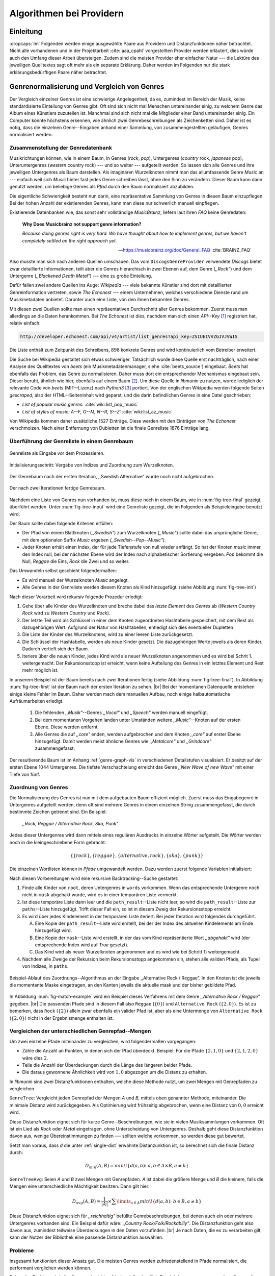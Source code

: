 #########################
Algorithmen bei Providern
#########################

Einleitung
===========

:dropcaps:`Im` Folgenden werden einige ausgewählte Paare aus Providern und
Distanzfunktionen näher betrachtet. Nicht alle vorhandenen und in der
Projektarbeit :cite:`aaa_cpahl` vorgestellten Provider werden erläutert, dies
würde auch den Umfang dieser Arbeit übersteigen. Zudem sind die meisten Provider
eher einfacher Natur --- die Lektüre des jeweiligen Quelltextes sagt oft mehr
als ein separate Erklärung.  Daher werden im Folgenden nur die stark
erklärungsbedürftigen Paare näher betrachtet.


Genrenormalisierung und Vergleich von Genres
============================================

Der Vergleich einzelner Genres ist eine schwierige Angelegenheit, da es,
zumindest im Bereich der Musik, keine standardisierte Einteilung von Genres
gibt. Oft sind sich nicht mal Menschen untereinander einig, zu welchem Genre das
Album eines Künstlers zuzuteilen ist. Manchmal sind sich nicht mal die
Mitglieder einer Band untereinander einig.  Ein Computer könnte höchstens
erkennen, wie ähnlich zwei Genrebeschreibungen als Zeichenketten sind. Daher ist
es nötig, dass die einzelnen Genre--Eingaben anhand einer Sammlung, von
zusammengestellten geläufigen, Genres normalisiert werden.

Zusammenstellung der Genredatenbank
-----------------------------------

Musikrichtungen können, wie in einem Baum, in Genres (*rock*, *pop*), Untergenres
(*country* rock, *japanese* pop), Unteruntergenres (*western* country rock)
--- und so weiter --- aufgeteilt werden. So lassen sich alle Genres und ihre
jeweiligen Untergenres als Baum darstellen. Als imaginären Wurzelknoten nimmt
man das allumfassende Genre *Music* an --- einfach weil sich *Music* hinter fast
jedes Genre schreiben lässt, ohne den Sinn zu verändern.
Dieser Baum kann dann genutzt werden, um beliebige Genres als *Pfad* durch den
Baum normalisiert abzubilden. 

Die eigentliche Schwierigkeit besteht nun darin, eine repräsentative Sammlung von
Genres in diesen Baum einzupflegen. Bei der hohen Anzahl der existierenden Genres,
kann man diese nur schwerlich manuell einpflegen.

Existierende Datenbanken wie, das sonst sehr vollständige *MusicBrainz*, liefern
laut ihren *FAQ* keine Genredaten:

.. epigraph::

   **Why Does Musicbrainz not support genre information?**

   *Because doing genres right is very hard.
   We have thought about how to implement genres,
   but we haven't completely settled on the right approach yet.*

   -- https://musicbrainz.org/doc/General_FAQ :cite:`BRAINZ_FAQ`

Also musste man sich nach anderen Quellen umschauen. Das vom
``DiscogsGenreProvider`` verwendete *Discogs* bietet zwar detaillierte
Informationen, teilt aber die Genres hierarchisch in zwei Ebenen auf, dem
Genre (*,,Rock"*) und dem Untergenre (*,,Blackened Death Metal"*) --- eine zu
grobe Einteilung.

Dafür fallen zwei andere Quellen ins Auge: *Wikipedia* --- viele bekannte
Künstler sind dort mit detaillierter Genreinformation vertreten,
sowie *The Echonest* --- einem Unternehmen, welches verschiedene Dienste rund um
Musikmetadaten anbietet. Darunter auch eine Liste, von den ihnen bekannten
Genres. 

Mit diesen zwei Quellen sollte man einen repräsentativen Durchschnitt aller
Genres bekommen. Zuerst muss man allerdings an die Daten herankommen. Bei *The
Echonest* ist dies, nachdem man sich einen *API--Key*  [#f1]_ registriert hat,
relativ einfach: 

.. code-block:: bash

    http://developer.echonest.com/api/v4/artist/list_genres?api_key=ZSIUEIVVZGJVJVWIS

Die Liste enthält zum Zeitpunkt des Schreibens, :math:`898` konkrete Genres und
wird kontinuierlich vom Betreiber erweitert. 

Die Suche bei Wikipedia gestaltet sich etwas schwieriger. Tatsächlich wurde
diese Quelle erst nachträglich, nach einer Analyse des Quelltextes von *beets*
(ein Musikmetadatenmanager, siehe :cite:`beets_source`) eingebaut. *Beets* hat
ebenfalls das Problem, das Genre zu normalisieren. Daher muss dort ein
entsprechender Mechanismus eingebaut sein. Dieser beruht, ähnlich wie hier,
ebenfalls auf einem Baum [#f2]_. Um diese Quelle in *libmunin* zu nutzen, wurde
lediglich der relevante Code von *beets* (MIT--Lizenz) nach *Python3* [#f3]_
portiert.  Von der englischen Wikipedia werden folgende Seiten *gescraped,* also
der HTML--Seiteninhalt wird geparst, und die darin befindlichen Genres in eine
Datei geschrieben: 

- *List of popular music genres:* :cite:`wiki:list_pop_music`
- *List of styles of music: A--F, G--M, N--R, S--Z:* :cite:`wiki:list_az_music`

Von Wikipedia kommen daher zusätzliche 1527 Einträge. Diese werden mit den
Einträgen von *The Echonest* verschmolzen. Nach einer Entfernung von Dubletten
ist die finale Genreliste 1876 Einträge lang. 

Überführung der Genreliste in einem Genrebaum
---------------------------------------------

.. subfigstart::

.. _fig-tree-input:

.. figure:: figs/tree_input.*
    :alt: Genreliste als Eingabe vor dem Prozessieren
    :width: 70%
    :align: center
    
    Genreliste als Eingabe vor dem Prozessieren.

.. _fig-tree-init:

.. figure:: figs/tree_init.*
    :alt: Initialisierungsschritt
    :width: 100%
    :align: center
    
    Initialisierungsschritt: Vergabe von Indizes und Zuordnung zum Wurzelknoten.

.. _fig-tree-first:

.. figure:: figs/tree_first.*
    :alt: Der Genrebaum nach der ersten Iteration
    :width: 100%
    :align: center
    
    Der Genrebaum nach der ersten Iteration, ,,Swedish Alternative” wurde noch
    nicht aufgebrochen.

.. _fig-tree-final:

.. figure:: figs/tree_final.*
    :alt: Der fertige Genrebaum als Ausgabe
    :width: 90%
    :align: center
    
    Der nach zwei Iterationen fertige Genrebaum.

.. subfigend::
    :width: 0.72
    :alt: Aufbau des Genrebaums in 4 Schritten
    :label: fig-tree
 
    Der Baum wird aus der Eingabe unter :num:`fig-tree-input` erzeugt indem erst
    alle Genres dem Wurzelknoten ,,Music” unterstellt werden
    (:num:`fig-tree-init`). Danach wird der Baum rekursiv (hier in zwei
    Schritten, :num:`fig-tree-first` und :num:`fig-tree-final`)
    immer weiter vertieft. 

Nachdem eine Liste von Genres nun vorhanden ist, muss diese noch in einem Baum,
wie in :num:`fig-tree-final` gezeigt, überführt werden. 
Unter :num:`fig-tree-input` wird eine Genreliste gezeigt, die im Folgenden als
Beispieleingabe benutzt wird.

Der Baum sollte dabei folgende Kriterien erfüllen:

- Der Pfad von einem Blattknoten (*,,Swedish"*) zum Wurzelknoten (*,,Music"*)
  sollte dabei das ursprüngliche Genre, mit dem optionalen Suffix *Music*
  ergeben *(,,Swedish--Pop--Music")*.
- Jeder Knoten erhält einen Index, der für jede Tiefenstufe von null wieder anfängt.
  So hat der Knoten *music* immer den Index null, bei der nächsten Ebene wird der
  Index  nach alphabetischer Sortierung vergeben. *Pop* bekommt die Null,
  *Reggae* die Eins, *Rock* die Zwei und so weiter. 

Das Umwandeln selbst geschieht folgendermaßen:

- Es wird manuell der Wurzelknoten *Music* angelegt.
- Alle Genres in der Genreliste werden diesem Knoten als Kind hinzugefügt.
  (siehe Abbildung :num:`fig-tree-init`)

Nach dieser Vorarbeit wird rekursiv folgende Prozedur erledigt:

1. Gehe über alle Kinder des Wurzelknoten und breche dabei das *letzte
   Element* des *Genres* ab (*Western Country Rock* wird zu *Western Country*
   und *Rock*). 
2. Der letzte Teil wird als Schlüssel in einer dem Knoten zugeordneten
   Hashtabelle gespeichert, mit dem Rest als dazugehörigen Wert. Aufgrund der
   Natur von Hashtabellen, entledigt sich dies eventueller Dupletten.
3. Die Liste der Kinder des Wurzelknotens, wird zu einer leeren Liste
   zurückgesetzt.
4. Die Schlüssel der Hashtabelle, werden als neue Kinder gesetzt. Die
   dazugehörigen Werte jeweils als deren Kinder. Dadurch vertieft sich der Baum.
5. Iteriere über die neuen Kinder, jedes Kind wird als neuer Wurzelknoten
   angenommen und es wird bei Schrit 1. weitergemacht. Der Rekursionsstopp ist
   erreicht, wenn keine Aufteilung des Genres in ein letztes Element und Rest
   mehr möglich ist.

In unserem Beispiel ist der Baum bereits nach zwei Iterationen fertig (siehe
Abbildung :num:`fig-tree-final`). In Abbildung :num:`fig-tree-first` ist der
Baum nach der ersten Iteration zu sehen. |br|
Bei der momentanen Datenquelle entstehen einige kleine Fehler im 
Baum.  Daher werden mach dem manuellen Aufbau, noch einige halbautomatische
Aufräumarbeiten erledigt. 

  1.  Die fehlenden *,,Musik"*--Genres *,,Vocal"* und *,,Speech"* werden
      manuell eingefügt.
  2.  Bei dem momentanen Vorgehen landen unter Umständen weitere
      *,,Music"*--Knoten auf der ersten Ebene. Diese werden entfernt. 
  3.  Alle Genres die auf *,,core"* enden, werden aufgebrochen und dem Knoten
      *,,core"* auf erster Ebene hinzugefügt. Damit werden meist ähnliche Genres
      wie *,,Metalcore"* und *,,Grindcore"*  zusammengefasst.

Der resultierende Baum ist im Anhang :ref:`genre-graph-vis` in verschiedenen
Detailstufen visualisiert.  Er besitzt auf der ersten Ebene 1044 Untergenres.
Die tiefste Verschachtelung erreicht das Genre *,,New Wave of new Wave"* mit
einer Tiefe von fünf.

Zuordnung von Genres
--------------------

Die Normalisierung des Genres ist nun mit dem aufgebauten Baum effizient
möglich.  Zuerst muss das Eingabegenre in Untergenres aufgeteilt werden, denn
oft sind mehrere Genres in einem einzelnen String zusammengefasst, die durch
bestimmte Zeichen getrennt sind. Ein Beispiel: 

    *,,Rock, Reggae / Alternative Rock, Ska, Punk"*
    
Jedes dieser Untergenres wird dann mittels eines regulären Ausdrucks in einzelne
Wörter aufgeteilt. Die Wörter werden noch in die kleingeschriebene Form
gebracht. 

.. math::

   \left\{\left\{rock\right\}, \left\{reggae\right\}, \left\{alternative, rock\right\}, \left\{ska\right\}, \left\{punk\right\} \right\}

Die einzelnen Wortlisten können in *Pfade* umgewandelt werden.
Dazu werden zuerst folgende Variablen initialisiert:

.. figtable::
   :spec: r | l

    ================== ======================================================================================= 
    *Variable*         *Beschreibung*                                                                         
    ================== ======================================================================================= 
    ``words``          Eine Liste von Wörtern die im Genre vorkommen.  |br|
    |nbsp|             Beispiel: :math:`\{alternative, rock\}` 
    ``root``           Der momentane Wurzelknoten. Anfangs initialisiert auf *,,Music"*.    
    ``paths``          Eine leere Liste mit Pfaden. Dient als Speicher für Resultate.         
    ``mask``           Eine Liste mit Wahrheitswerten. Genauso lang wie ``words`` |br|
    |nbsp|             Die Wahrheitswerte werden mit *False* initialisiert. |br|          
    |nbsp|             Die Liste wird genutzt, um gefundene Wörter an  |br|
    |nbsp|             dem entsprechenden Index *,,abzuhaken"*.  
    ``path_result``    Eine Liste, die an die nächste Rekursionsstufe weitergegeben wird. |br|          
    |nbsp|             Sie speichert die Indizes des momentan aufgebauten Pfades. |br|
    |nbsp|             Anfangs initialisiert auf ein leere Liste.                                                                   
    ================== ======================================================================================= 

.. raw:: latex

   \newpage

Nach diesen Vorbereitungen wird eine rekursive Backtracking--Suche gestartet:

1) Finde alle Kinder von ``root``, deren Untergenres in ``words`` vorkommen. 
   Wenn das entsprechende Untergenre noch nicht in ``mask`` abgehakt wurde, wird
   es in einer temporären Liste vermerkt.

2) Ist diese temporäre Liste dann  leer und die ``path_result``--Liste nicht
   leer, so wird die ``path_result``--Liste zur ``paths``--Liste hinzugefügt.
   Trifft dieser Fall ein, so ist in diesem Zweig der Rekursionsstopp erreicht. 

3) Es wird über jedes Kindelement in der temporären Liste iteriert. Bei jeder
   Iteration wird folgendes durchgeführt.

   A) Eine Kopie der ``path_result``--Liste wird erstellt, bei der der Index des
      aktuellen Kindelements am Ende hinzugefügt wird.
   B) Eine Kopie der ``mask``--Liste wird erstellt, in der das vom Kind
      repräsentierte Wort *,,abgehakt"* wird (der entsprechende Index wird auf
      *True* gesetzt). 
   C) Das Kind wird als neuer Wurzelknoten angenommen und es wird wie bei
      Schritt 1) weitergemacht.  

4) Nachdem alle Zweige der Rekursion beim Rekursionsstopp angekommen sin, 
   stehen alle validen Pfade, als Tupel von Indizes, in ``paths``.

.. _fig-match-example:

.. figure:: figs/tree_match_example.*
    :alt: Beispielablauf des Zuordnungs--Algorithmus
    :width: 100%
    :align: center

    Beispiel-Ablauf des Zuordnungs--Algorithmus an der Eingabe ,,Alternative
    Rock / Reggae”. In den Knoten ist die jeweils die momentante Maske eingetragen, an
    den Kanten jeweils die aktuelle mask und der bisher gebildete Pfad. 

In Abbildung :num:`fig-match-example` wird ein Beispiel dieses Verfahrens mit
dem Genre *,,Alternative Rock / Reggae"* gegeben.  |br| Die passenden Pfade sind
in diesem Fall also ``Reggae`` (:math:`\{0\}`) und ``Alternative Rock``
(:math:`\{2, 0\}`).  Es ist zu bemerken, dass ``Rock`` (:math:`\{2\}`) allein zwar
ebenfalls ein valider Pfad ist, aber als eine Untermenge von ``Alternative
Rock`` (:math:`\{2, 0\}`) nicht in der Ergebnismenge enthalten ist.

.. raw:: latex

   \newpage

.. _single-dist:

Vergleichen der unterschiedlichen Genrepfad--Mengen
---------------------------------------------------

Um zwei einzelne Pfade miteinander zu vergleichen, wird folgendermaßen vorgegangen:

- Zähle die Anzahl an Punkten, in denen sich der Pfad überdeckt.  Beispiel: Für
  die Pfade :math:`\left\{2, 1, 0\right\}` und :math:`\left\{2, 1, 2, 0\right\}` wäre dies
  :math:`2`.
- Teile die Anzahl der Überdeckungen durch die Länge des längeren beider Pfade.
- Die daraus gewonnene Ähnlichkeit wird von :math:`1,0` abgezogen um die Distanz
  zu erhalten. 

In *libmunin* sind zwei Distanzfunktionen enthalten, welche diese Methode nutzt, um
zwei Mengen mit Genrepfaden zu vergleichen.

``GenreTree``: Vergleicht jeden Genrepfad der Mengen *A* und *B*, mittels oben
genannter Methode, miteinander. Die minimale Distanz wird zurückgegeben.  Als
Optimierung wird frühzeitig abgebrochen, wenn eine Distanz von :math:`0,0`
erreicht wird.

Diese Distanzfunktion eignet sich für kurze Genre--Beschreibungen, wie sie
in vielen Musiksammlungen vorkommen. Oft ist ein Lied als *Rock* oder
*Metal* eingetragen, ohne Unterscheidung von Untergenres. Deshalb geht diese
Distanzfunktion davon aus, wenige Übereinstimmungen zu finden --- sollten welche
vorkommen, so werden diese gut bewertet.

Setzt man voraus, dass *d* die unter :ref:`single-dist` erwähnte Distanzunktion
ist,  so berechnet sich die finale Distanz durch:

.. math::

   D_{min}(A, B) = min\!\left\{d(a, b) \colon a, b \in A \times B, a \neq b\right\}


``GenreTreeAvg``: Seien *A* und *B* zwei Mengen mit Genrepfaden. *A* ist dabei
die größere Menge und *B* die kleinere, falls die Mengen eine unterschiedliche
Mächtigkeit besitzen. Dann gilt hier:

.. math:: 

   D_{avg}(A, B) = \frac{1}{\vert A\vert} \times \displaystyle\sum\limits_{a \in A} min\!\left\{ d(a, b) \colon b \in B, a \neq b\right\}


Diese Distanzfunktion eignet sich für *,,reichhaltig"* befüllte
Genrebeschreibungen, bei denen auch ein oder mehrere Untergenres vorhanden sind.
Ein Beispiel dafür wäre: *,,Country Rock/Folk/Rockabilly"*. Die
Distanzfunktion geht also davon aus, zumindest teilweise Überdeckungen in den
Daten vorzufinden. |br|
Je nach Daten, die es zu verarbeiten gilt, kann der Nutzer der Bibliothek eine
passende Distanzunktion auswählen.

Probleme
--------

Insgesamt funktioniert dieser Ansatz gut. Die meisten Genres werden
zufriedenstellend in Pfade normalisiert, die performant verglichen werden können.

Folgendes Problem wird allerdings noch nicht zufriedenstellend gelöst:
Es wird davon ausgegangen, dass Genres die ähnlich sind auch ähnlich heißen.
Eine Annahme, die zwar oft, aber nicht immer wahr ist. So sind die Genres
*Alternative Rock* und *Grunge* sehr ähnlich --- der obige Ansatz würde hier
allerdings eine Distanz von :math:`1` liefern. Auch Genres wie *,,Rock'n'Roll*
würde ähnlich schlechte Resultate liefern, da sie kaum sinnvoll aufgebrochen
werden können.

Eine mögliche Lösung, wäre eine Liste von *,,synonymen"* Genres, die
Querverbindungen im Baum erlauben würden.  Allerdings wäre eine solche Liste von
Synonymen schwer automatisch zu erstellen. 


Schlüsselwortextraktion
=======================

Eine Idee bei *libmunin*, ist es auch die Liedtexte eines Liedes einzubeziehen,
um Lieder mit ähnlicher *Thematik* näher beieinander im Graphen zu
gruppieren. Sollten zwei Lieder nicht die selben Themen behandeln, so soll sich
zumindest die gleiche Sprache sich positiv auf die Distanz auswirken.

Um die Themen effizient zu vergleichen, extrahiert *libmunin* aus den Liedtexten
die wichtigsten *Schlüsselwörter* mittels des ``KeywordProviders``. Diese
Phrasen sollen den eigentlichen Inhalt möglichst gut approximieren, ohne dabei
schwer vergleichbar zu sein.

*Anmerkung:* Im Folgenden ist von *Schlüsselwörtern* die Rede. Ein einzelnes
*Schlüsselwort*, wie *,,dunkle Schwingen"*, kann aber aus mehreren Wörtern
bestehen.

Der RAKE--Algorithmus
---------------------

Zur Extraktion von Schlüsselwörtern aus Texten gibt es eine Vielzahl von
Algorithmen :cite:`steinautomatische`.  Der verwendete Algorithmus zur
Schlüsselwortextraktion ist bei *libmunin* der relativ einfach zu
implementierende RAKE--Algorithmus (vorgestellt in :cite:`berry2010text`). Zwar
könnte man mit anderen Algorithmen bessere Ergebnisse erreichen, diese sind aber
schwerer zu implementieren (was die Anpassbarkeit verschlechtert) und sind in
den meisten Fällen von sprachabhängigen Corpora (Wortdatenbanken) abhängig. 

*Beschreibung des RAKE--Algorithmus:*

1) Aufteilung des Eingabetextes in Sätze, anhand von Interpunktion und
   Zeilenumbrüchen.
2) Extraktion der *Phrasen* aus den Sätzen.  Eine *Phrase* ist hier definiert
   als eine Sequenz von Nichtstoppwörtern.  Um Stoppwörter zu erkennen, muss
   eine von der Sprache abhängige Stoppwortliste geladen werden. Zu diesem Zweck
   hat *libmunin* 17 Stoppwortlisten in verschiedenen Sprachen eingebaut. Die
   Sprache selbst wird durch das Python--Modul ``guess-language-spirit``
   :cite:`guess_language` anhand verschiedener Sprachcharakteristiken
   automatisch erraten. Zudem werden lange Wörter mittels ``PyEnchant``
   :cite:`pyenchant` in einem Wörterbuch nachgeschlagen, um die Sprache
   herauszufinden, sofern die ``Enchant``--Bibliothek samt Wörterbuch für die
   entsprechende Sprache :cite:`enchant` installiert ist.
3) Berechnung eines *Scores* für jedes Wort in einer Phrase aus dem *Degree* und
   der *Frequenz* eines Wortes (:math:`P` ist dabei die Menge aller Phrasen,
   :math:`\vert p\vert` ist die Anzahl von Wörtern in einem Phrase):

   .. math::

      degree(word) = \sum_{p \in P} \left\{\begin{array}{cl} \vert p\vert, & \mbox{falls } word \in p\\ 0, & \mbox{sonst} \end{array}\right. 

   .. math::

      freq(word) = \sum_{p \in P} \left\{\begin{array}{cl} 1, & \mbox{falls } word \in p\\ 0, & \mbox{sonst} \end{array}\right. 

   .. math::

      score(word) = \frac{degree(word)}{freq(word)}

4) Für jede Phrase wird nun ein *Score* berechnet. Dieser ist definiert als die
   Summe aller Wörter--*Scores* innerhalb einer Phrase. Die derart bewerteten
   Phrasen werden absteigend sortiert als Schlüsselwörter ausgegeben.
   Schlüsselwörter mit einem *Score* kleiner :math:`2,0` werden ausgesiebt.

Es wurden zudem einige Änderungen, zum in :cite:`berry2010text` vorgestellten
Algorithmus, vorgenommen, um diesen besser auf kleine Dokumente wie Liedtexte
abzustimmen:

- Im Original werden Sätze nicht anhand von Zeilenumbrüchen aufgebrochen.  Die
  meisten Liedtexte bestehen aber aus einzelnen Versen, die nicht durch Punkte
  getrennt sind, sondern durch eine neue Zeile abgegrenzt werden.
- Um die Ergebnisse leichter vergleichen zu können, werden die einzelnen Wörter
  nach dem Extrahieren auf ihren Wortstamm reduziert. Dabei wird der
  sprachsensitive *Snowball--Stemmer* :cite:`porter2001snowball` verwendet.
- Da sich viele Ausdrücke in einem Liedtext wiederholen, kamen während der
  Entwicklung viele Schlüsselwörter in verschiedenen Variationen mehrmals vor.
  Oft waren diese dann eine Untermenge eines anderen Schlüsselwortes (Beispiel:
  *Yellow* und *Submarine* sind ein Teil von *Yellow Submarine*). Daher werden
  in einem nachgelagerten Schritt diese redundanten Phrasen entfernt.
  
**Vergleich der einzelnen Schlüsselwortmengen:**

Die einzelnen Mengen von Schlüsselwörtern werden unter der Prämisse verglichen,
dass exakte Übereinstimmungen, durch den riesigen Wortschatz, selten sind.

- Zu einem Drittel geht der Vergleich der Sprache in die Distanz ein. Ist die
  Sprache gleich, so wird hier eine Teildistanz von :math:`0` angenommen,
  andernfalls ist die Gesamtdistanz :math:`1`, da dann auch ein Vergleich der
  einzelnen Schlüsselwörter nicht mehr sinnvoll ist.
- Die restlichen zwei Drittel errechnen sich aus der Übereinstimmung der
  Schlüsselwörter. Für zwei Schlüsselwörter (eine Menge von Wörtern) *A* und *B*
  errechnet sich die Distanz folgendermaßen:

  .. math::

      d_{kwd}(A, B) = 1 - \frac{\vert A\cap B\vert}{max\left\{\vert A\vert, \vert B\vert\right\}}

  Alle Schlüsselwörter werden damit untereinander verglichen. Die minimale
  dabei gefundene Distanz ist die finale Gesamtdistanz.

Ergebnisse
----------

.. figtable::
   :spec: r l | r l
   :label: table-keywords
   :alt: Extrahierte Schlüsselwörter aus verschiedenen Liedern
   :caption: Extrahierte Schlüsselwörter aus dem Volkslied 
             ,,Das Wandern ist des Müllers Lust“ (links) und dem
             Beatles--Song ,,Yellow Submarine“ (rechts). Für jedes Schlüsselwort
             wird der Score angezeigt. Dieser hat keine Begrenzung nach oben.
             Rechts wurden die Schlüsselwörter zusätzlich auf den Wortstamm
             gebracht.
              

   ============== ============================ ============== ================
   Score          Schlüsselwörter *(Wandern)*  Score          Schlüsselwörter *(Yellow Submarine)*
   ============== ============================ ============== ================
   :math:`9,333`  *gerne  stille  stehn*       :math:`22,558` *yellow  submarin*
   :math:`5,778`  *wandern*                    :math:`20,835` *full  speed  ahead  mr*
   :math:`5,442`  *müllers  lust*               :math:`8,343` *live  beneath*
   :math:`5,247`  *müde  drehn*                 :math:`5,247` *band  begin*
   :math:`5,204`  *niemals  fiel*               :math:`3,297` *sea*
   :math:`5,204`  *herr  meister*               :math:`3,227` *green*
   :math:`5,204`  *frau  meisterin*             :math:`2,797` *captain*
   :math:`5,074`  *muntern  reihn*              :math:`2,551` *sail*
   :math:`5,031`  *schlechter  müller*          :math:`2,551` *blue*
   :math:`5,031`  *wanderschaft  bedacht*       :math:`2,551` *cabl*
   :math:`3,430`  *wasser*                      :math:`2,551` *life*
   :math:`3,430`  *steine*                      :math:`2,516` *sky*
   :math:`2,016`  *tanzen*                      :math:`2,516` *aye*
   :math:`2,016`  *frieden*                     :math:`2,016` *friend*
   :math:`2,016`  *gelernt*                     :math:`2,016` *aboard*
   :math:`2,016`  *schwer*                      :math:`2,016` *boatswain*
   ============== ============================ ============== ================
    
.. figtable::
   :spec: l | l
   :label: table-lyrics-wandern
   :alt: Liedtext des Volksliedes ,,Das Wandern ist des Müllers Lust“
   :caption: Liedtext des Volksliedes ,,Das Wandern ist des Müllers Lust“.

   ===================================== ==================================
   Das Wandern ist des Müllers Lust,     Das sehn wir auch den Rädern ab,  
   Das Wandern!                          Den Rädern!                       
   Das muß ein schlechter Müller sein,   |br|
   Dem niemals fiel das Wandern ein,     Die gar nicht gerne stille stehn,
   Das Wandern.                          Die Steine selbst, so schwer sie sind,
   |br|                                  Die Steine!
   Vom Wasser haben wir’s gelernt,       Sie tanzen mit den muntern Reihn
   Vom Wasser!                           Und wollen gar noch schneller sein,
   Das hat nicht Rast bei Tag und Nacht, Die Steine.
   Ist stets auf Wanderschaft bedacht,   |br|                                      
   Das Wasser.                           O Wandern, Wandern, meine Lust,
   |br|                                  O Wandern!
   Die sich mein Tag nicht müde drehn,   Herr Meister und Frau Meisterin,
   Die Räder.                            Laßt mich in Frieden weiter ziehn
   *(oben rechts weiter)*                Und wandern.
   ===================================== ==================================
    
In Abbildung :num:`table-keywords` sind die extrahierten Schlüsselwörter aus zwei
Liedern aufgelistet. 

Zur Referenz ist unter Abbildung :num:`table-lyrics-wandern` der Liedtextes des
Volkliedes *,,Das Wandern ist des Müllers Lust"* abgedruckt. Der Text von
*,,Yellow Submarine"* wird aus lizenzrechtlichen Gründen hier nicht
abgedruckt.

Wie man in Abbildung :num:`table-keywords` sieht, werden längere Phrasen automatisch
besser bewertet --- deren *Score* berechnet sich aus der Summe ihrer Wörter.
Auch sieht man, dass viele unwichtige Wörter wie *aboard* trotz Stoppwortlisten
noch in das Ergebnis aufgenommen werden.

    
Probleme
--------

Teilweise liefert diese Provider--Distanzfunktions--Kombination bereits
interessante Ergebnisse. So werden die beiden staatskritischen, deutschen Texte
*,,Hey Staat"* von *Hans Söllner* und *,,Lieber Staat"* von *Farin Urlaub* mit
einer relativ niedrigen Distanz von gerundet :math:`0,4` bewertet.

Doch nicht bei allen Texten funktioniert die Extraktion so gut. Nimmt man den
Ausdruck *,,God save the Queen!"*, so wird *RAKE* diesen nicht als gesamtes
Schlüsselwort erkennen. Stattdessen werden zwei einzelne Phrasen generiert: 
*,,God save"* und *,,Queen"*, da *,,the"* ein englisches Stoppwort ist. 

Andererseits entstehen auch oft Schlüsselwörter, die entweder unwichtig *(,,mal
echt")*, sinnentfremdet (*,,gerne still stehen"* obwohl im Text oben *,,nicht"*
davor steht) oder stark kontextspezifisch *(,,schlechter Müller")* sind. Da ein
Computer den Text nicht verstehen kann, lässt sich das kaum vermeiden.

Auch gemischtsprachige Liedtexte lassen sich nur schwer untersuchen, da immer
nur eine Stoppwortliste geladen werden kann. Für Liedtexte mit starkem Dialekt
(wie von *Hans Söllner*) greift auch die normale hochdeutsche Stoppowortliste
nicht.

Moodbar--Analyse
================

Die ursprünglich als Navigationshilfe in Audioplayern gedachte Moodbar (siehe
:cite:`wood2005techniques` für genauere Informationen) wird in *libmunin* neben
der BPM--Bestimmung als einfache Form der Audioanalyse eingesetzt.
Kurz zusammengefasst, wird dabei ein beliebiges Audiostück zeitlich in 1000
Blöcke unterteilt. Für jeden dieser Blöcke wird ein Farbwert (als RGB--Tripel)
bestimmt. Der Rotanteil bestimmt dabei den Anteil niedriger Frequenzen, der
Grünanteil den Anteil mittlerer Frequenzen und der Blauanteil den Anteil von
hohen Frequenzen. Die Farbe Türkis deutet daher auf hohe und mittlere Frequenzen
in einem Block hin --- E--Gitarren haben häufig diese Farbe in der Moodbar.
Akustikgitarren erscheinen dafür meist in einem dunklem Rot (siehe Abbildung
:num:`fig-mood-avril`).

Die Namensgebung des Verfahrens ist ein wenig irreführend. Man kann hier
keineswegs die subjektive Stimmung in einem Lied herauslesen. Lediglich die
Bestimmung einzelner Instrumente ist als Annäherung möglich. Nach Meinung des
Autors sollte man das Verfahren daher eher *,,frequencebar"* oder Ähnliches
nennen. Um aber auf die Einführung eines neuen Begriffes zu verzichten, wird die
Namensgebung des Originalautors verwendet.

.. _fig-mood-avril:

.. figure:: figs/mood_avril.*
    :alt: Beispiel--Moodbar von ,,Avril Lavigne --- Knockin' on Heaven's Door“
    :width: 100%
    :align: center

    Beispiel--Moodbar von ,,Avril Lavigne --- Knockin' on Heaven's Door“.  Ein
    Lied bei dem hauptsächlich eine Akustikgitarre (rot) und Gesang (grünlich)
    im Vordergrund steht. Der Gesang setzt etwa bei 10% ein. Die Grafik wurde
    durch ein eigens zu diesem Zwecke geschriebenes Script gerendert. Deutlich
    sichtbar sind die einzelnen Pausen zwischen den Akkorden.

Vergleich von Moodbars
----------------------

Das Vergleichen verschiedener Moodbars gestaltet sich aufgrund der hohen 
Länge der einzelnen RGB--Vektoren als schwierig. In einem vorgelagerten
Analyseschritt wird daher versucht, die markanten Merkmale der einzelnen
Vektoren zu extrahieren. Dieser Analyseschritt wird dabei durch den
``MoodbarProvider`` getätigt.
 
Vor der eigentlichen Verarbeitung wird jeder Farbkanal in einzelne Blöcke
aufgeteilt *(Diskretisierung)*, von der jeweils das arithmetische Mittel
gebildet wird. So wird der ursprüngliche 1000 Werte lange Vektor in (momentan)
20 einzelne, handlichere Werte aufgeteilt. Bei einer durchschnittlichen
Liedlänge von vier Minuten entspricht das immerhin zwölf Sekunden pro Block, was
für gewöhnliche Lieder ausreichend sein sollte.
Nach einigen subjektiven Tests haben sich folgende Merkmale als vergleichbar
erwiesen:

* **Differenzsumme:** Für jeden Farbkanal wird die Summe der Differenzen zu den
  jeweiligen vorherigen Blockwert gebildet (C ist der jeweilige Farbkanal):

  .. math::

    \sum_{i=1}^{\vert C\vert} \vert C_{i} - C_{i-1}\vert

  Dieser Wert soll die grobe *,,Sprunghaftigkeit"* des Liedes beschreiben.
  Ändern sich die Werte für diesen Farbkanal kaum, so ist der Wert niedrig. 
  Liegen hohe Änderungen zwischen jedem Block vor, so steigt dieser Wert bis zu
  seinem maximalen Wert von :math:`(20 - 1) \times 255 = 4845`.

* **Histogramm:** Für jeden Farbkanal wird eine Häufigkeitsverteilung, also ein
  Histogramm, abgespeichert. Jeder einzelne Farbwert wird dabei auf einen von
  fünf möglichen Bereichen, die jeweils 51 Werte umfassen, aufgeteilt.  So wird
  für jeden Farbkanal eine einfach zu vergleichende Verteilung der
  Frequenzen abgespeichert.
 
* **Dominante Farben:** Wie bereits erwähnt, ist es manchmal möglich bestimmte
  Instrumente visuell anhand deren charakteristischen Farbe in der Moodbar zu
  erkennen. Das kann man sich beim Vergleichen zu Nutze machen, denn ähnliche
  Instrumente (ergo bestimmte, charakteristische Farben) deuten auf ähnliche
  Musikstile hin.  Der ``MoodbarProvider`` teilt daher jeden Farbkanal in
  15er--Schritten in einzelne Bereiche auf. Jede Farbkombination wird dann einem
  dieser Bereiche zugeordnet. Die 15 am häufigsten zusammen vorkommenden Tripel
  werden abgespeichert.
* **Schwarzanteil:** Gesondert werden sehr dunklen Farben behandelt. Haben alle
  Farbkanäle eines RGB--Tripels einen Wert kleiner 30, so wird die Farbe nicht
  gezählt, sondern auf einen *Schwarzanteil*--Zähler aufaddiert.  Geteilt durch
  1000 ergibt sich daraus der Anteil des Liedes, der ganz oder beinahe still ist.

* **Durchschnittliches Minimun/Maximum:** Von jedem Block wird das
  Minimum/Maximum der drei Farbkanäle bestimmt.  Die Summe über jeden so
  bestimmten Wert, geteilt durch die Anzahl der Blöcke, ergibt das
  durchschnittliche Minimun/Maximum. Für jeden Farbkanal ergibt sich so ein Wert,
  der zwischen :math:`0` und :math:`255` liegt. Dieser sagt aus, in welchem
  Bereich sich die *,,Frequenzen"* im jeweiligen Farbkanal bewegen. 

.. figtable::
    :spec: l | r | l
    :label: table-moodbar-list
    :caption: Auflistung der einzelnen Werte, die der Moodbar--Provider ausliest
              und deren dazugehörige Distanzfunktion, sowie deren Gewichtung in
              der Gesamtdistanz. ,,a“ und ,,b“ sind Skalare, mit Ausnahme der
              Histogramm--Eingabewerte und der dominanten Farben. Dort sind ,,a“
              und ,,b“ die einzelnen Farbkanäle als Vektor, bzw. eine Menge von
              Farben. Zur Bildung der Gesamtdistanz werden die einzelnen Werte
              über einen gewichteten Mittelwert verschmolzen. Die Werte im
              Nenner der meisten Formeln geben den maximalen Wert an, der für
              dieses Attribut erwartet wird.
    :alt: Auflistung der einzelnen Moodbar--Merkmale

    ==================================== ====================== ====================
    Name                                 Gewichtung             ungewichtete Distanzfunktion :math:`d(a, b)`
    ==================================== ====================== ====================
    *Differenzsumme*                     :math:`13,5\%`         :math:`1 - \sqrt{\frac{\vert a - b\vert}{50}}`                                               
    *Histogramm*                         :math:`13,5\%`         :math:`1 - \frac{\sum_{x \in \vv{a} - \vv{b}}\vert x\vert}{5 \times 255}`  
    *Dominante Farben*                   :math:`63,0\%`         :math:`\frac{\vert a \cap b\vert}{max\left\{\vert a \vert, \vert b \vert\right\}}`                        
    *Schwarzanteil*                      :math:`5,0\%`          :math:`1 - \sqrt{\frac{\vert a - b\vert}{50}}`                                              
    *Durchschnittliches Minimum/Maximum* :math:`5,0\%`          :math:`1 - \sqrt{\frac{\vert a - b\vert}{255}}` 
    |hline| |nbsp|                       :math:`\sum 100\%`                                                                                                   
    ==================================== ====================== ====================

In Tabelle :num:`table-moodbar-list` wird eine Auflistung der einzelnen Werte gegeben,
die der ``Moodbar-Provider`` generiert. Daneben werden auch die entsprechenden
Gewichtungen und Distanzfunktionen gegeben, mit dem die
Moodbar--Distanzfunktion die einzelnen Werte verrechnet. 
Die enstehende gewichtete Distanz wird mittels der in Abbildung
:num:`fig-strech` gezeigten Funktion noch skaliert um hohe Werte
anzuheben und niedrige weiter abzusenken.

Am subjektiv vergleichbarsten erwiesen sich die dominanten Farben in einem
Lied. Die zwischenzeitlich aufgekommene Idee, bestimmte markante Farbwertbereiche
bestimmten Instrumenten automatisch zuzuordnen erwies sich, mangels exakter
Zuordnungstabellen, als unpraktikabel und ungenau.

Probleme
---------

.. _fig-mood-yellow-submarine:

.. figure:: figs/mood_yellow_submarine.*
    :alt: Die selbe Moodbar bei unterschiedlichen Encoding der Audiodaten
    :width: 100%
    :align: center

    Die selbe Moodbar bei unterschiedlichen Encoding der Audiodaten. Oben das
    Beatles--Lied ,,Yellow Submarine“ als FLAC enkodiert, darunter dasselbe Lied
    mit stark komprimierter MP3--Enkodierung. Die von libmunin
    berechnete Moodbar--Distanz ist hier etwa 0,01.

.. _fig-mood-rammstein-tier:

.. figure:: figs/mood_rammstein_tier.*
    :alt: Moodbar einer Live und einer Studioversion von ,,Rammstein --- Tier“
    :width: 100%
    :align: center

    Moodbar einer Live und einer Studioversion von ,,Rammstein --- Tier“. Oben
    die Studioversion, unten die Liveversion.  Hier ist die von libmunin
    errechnete Moodbar--Distanz immerhin bei 0,32. 

Das Hauptproblem ist, dass das Verfahren ursprünglich nicht zum *Vergleichen*
von Audiodaten ausgelegt war und vom Autor lediglich dafür ,,missbraucht"
wurde. Ursprünglich war das Verfahren dazu gedacht, um mittels der Farben eine
Navigationshilfe für den Hörer des Liedes zu geben. So konnte dieser stille
Bereiche schnell erkennen und zu bestimmten Stellen im Lied springen.

Wichtige Informationen, wie die eigentliche Stimmung in dem Lied (von *dunkel*
bis *positiv)* bis hin zum Rhythmus des Liedes, lassen sich aber nicht davon
ablesen.  Lediglich die durchschnittliche Geschwindigkeit wird vom
``BPMProvider`` erfasst. Dieser muss aber die ganze Datei noch einmal zusätzlich
dekodieren.  Daher ist der ``MoodbarProvider`` momentan eher als *Notbehelf* zu
sehen.

Zudem ist die Geschwindigkeit der Audioanalyse eher dürftig. Geht das
Analysieren des RGB--Vektors an sich vergleichsweise schnell, so ist die
Generierung desselben zeitlich aufwendig. Bei MP3--enkodierten Dateien dauert
dies auf dem Entwicklungsrechners des Autors, je nach Größe, bis zu vier
Sekunden. Die Dauer variiert dabei je nach Format.  FLAC--enkodierte Dateien
brauchen oft lediglich die Hälfte dieser Zeit.
In beiden Fällen ist die Anwendung, bei einer mehreren zehntausend Lieder
umfassenden Sammlung sehr aufwendig. Neben der Liedtextsuche, ist dies der
größte Posten beim *Kaltstart*.

Vorteile:

- **Robustheit:** Wie man in :num:`fig-mood-yellow-submarine` sieht, ist das
  Verfahren unempfindlich gegen verschiedene Enkodierungen. Selbst Live-
  und Studioversionen zeigen gut vergleichbare Resultate (siehe Abbildung
  :num:`fig-mood-rammstein-tier`).
- **Geringer Speicherverbrauch:** Obwohl für die Implementierung die relativ
  speicherhungrige Sprache Python benutzt wurde, nutzt der ``MoodbarProvider``
  lediglich etwa :math:`540` Bytes pro Analysedatensatz. Da Python die Zahlen
  :math:`-10` bis :math:`255` im Speicher hält und der ``MoodbarProvider`` nur
  Zahlen in diesem Bereich erzeugt, reichen hier :math:`8` Byte für eine
  Referenz auf ein Integer--Objekt aus. 

.. rubric:: Footnotes

.. [#f1] Ein *API-Key* ist zum nutzerabhängigen Zugriff auf den Webdienst nötig.
   Der in der URL gezeigte *API Key* ist auf *libmunin* registriert. Er sollte
   nicht für andere Zwecke verwendet werden.

.. [#f2] *Anmerkung:* Die Idee entstand allerdings ohne Kenntnis von *beets*.

.. [#f3] Sollte *beets* je nach Python :math:`\ge 3,0` portiert werden, so wird
         der Autor den *beets*--Autoren gern einen Patch zusenden.

.. [#f4] Ein Stoppwort ist ein Wort, das nur grammatikalische Bedeutung hat,
         aber keinen eigenen Relevanz besitzt. Beispiel sind die deutschen
         Artikel *der, die das*.

